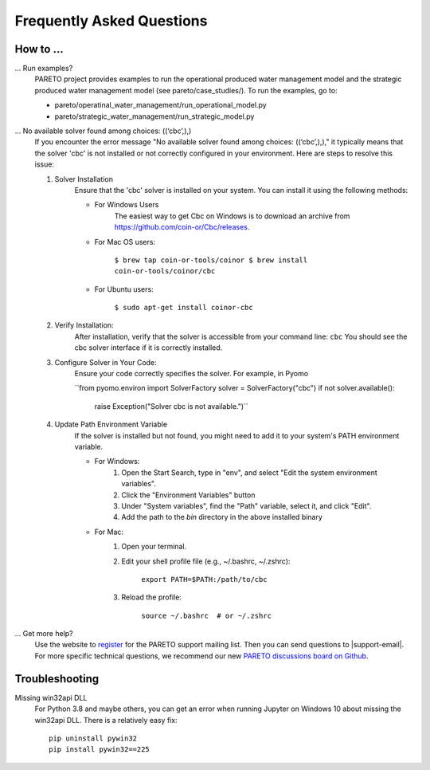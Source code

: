 Frequently Asked Questions
==========================

How to ...
-----------

... Run examples?
    PARETO project provides examples to run the operational produced water management model
    and the strategic produced water management model (see pareto/case_studies/).
    To run the examples, go to:

    * pareto/operatinal_water_management/run_operational_model.py
    * pareto/strategic_water_management/run_strategic_model.py

... No available solver found among choices: ((‘cbc’,),)
    If you encounter the error message "No available solver found among choices: ((‘cbc’,),)," 
    it typically means that the solver 'cbc' is not installed or not correctly configured in 
    your environment. Here are steps to resolve this issue:

    1. Solver Installation
        Ensure that the 'cbc' solver is installed on your system. You can install it using the following methods:
        
        * For Windows Users
            The easiest way to get Cbc on Windows is to download an archive from https://github.com/coin-or/Cbc/releases.
        * For Mac OS users:

            ``$ brew tap coin-or-tools/coinor
            $ brew install coin-or-tools/coinor/cbc``
        * For Ubuntu users:
        
            ``$ sudo apt-get install coinor-cbc``
    
    2. Verify Installation:        
        After installation, verify that the solver is accessible from your command line:
        ``cbc``
        You should see the cbc solver interface if it is correctly installed.
    
    3. Configure Solver in Your Code:
        Ensure your code correctly specifies the solver. For example, in Pyomo
        
        ``from pyomo.environ import SolverFactory
        solver = SolverFactory("cbc")
        if not solver.available():
            raise Exception("Solver cbc is not available.")``

    4. Update Path Environment Variable
        If the solver is installed but not found, you might need to add it to your system's PATH environment variable.

        * For Windows:
            1. Open the Start Search, type in "env", and select "Edit the system environment variables".
            2. Click the "Environment Variables" button
            3. Under "System variables", find the "Path" variable, select it, and click "Edit".
            4. Add the path to the `bin` directory in the above installed binary
        * For Mac:
            1. Open your terminal.
            2. Edit your shell profile file (e.g., ~/.bashrc, ~/.zshrc):
                
                ``export PATH=$PATH:/path/to/cbc``
            3. Reload the profile:

                ``source ~/.bashrc  # or ~/.zshrc``

... Get more help?
    Use the website to `register <https://pareto.org/register/>`_ for the PARETO support mailing list.
    Then you can send questions to |support-email|. For more specific technical questions, we recommend
    our new `PARETO discussions board on Github <https://github.com/project-pareto/discussions>`_.

Troubleshooting
---------------

Missing win32api DLL
    For Python 3.8 and maybe others, you can get an error when running Jupyter on Windows 10 about
    missing the win32api DLL. There is a relatively easy fix::

        pip uninstall pywin32
        pip install pywin32==225
